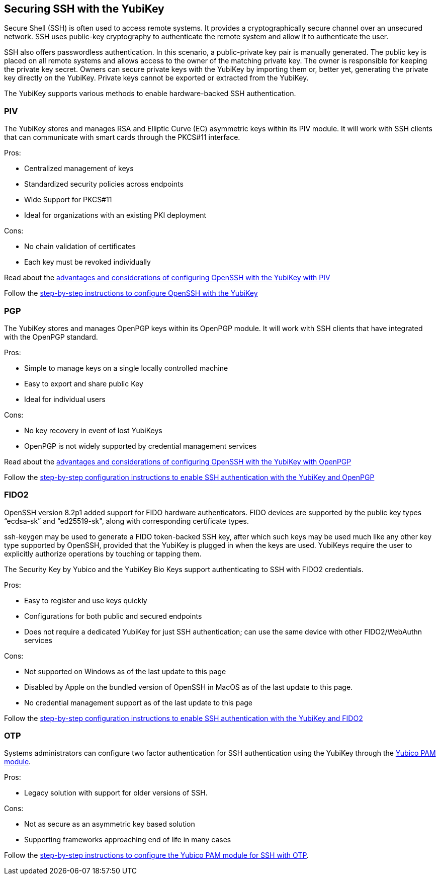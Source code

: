 == Securing SSH with the YubiKey ==

Secure Shell (SSH) is often used to access remote systems. It provides a cryptographically secure channel over an unsecured network. SSH uses public-key cryptography to authenticate the remote system and allow it to authenticate the user. 

SSH also offers passwordless authentication. In this scenario, a public-private key pair is manually generated. The public key is placed on all remote systems and allows access to the owner of the matching private key. The owner is responsible for keeping the private key secret. Owners can secure private keys with the YubiKey by importing them or, better yet, generating the private key directly on the YubiKey. Private keys cannot be exported or extracted from the YubiKey.

The YubiKey supports various methods to enable hardware-backed SSH authentication.


=== PIV 
The YubiKey stores and manages RSA and Elliptic Curve (EC) asymmetric keys within its PIV module. It will work with SSH clients that can communicate with smart cards through the PKCS#11 interface.

.Pros:
* Centralized management of keys
* Standardized security policies across endpoints
* Wide Support for PKCS#11
* Ideal for organizations with an existing PKI deployment

.Cons:
* No chain validation of certificates
* Each key must be revoked individually

Read about the link:/PIV/Guides/Securing_SSH_with_OpenPGP_or_PIV.html#piv[advantages and considerations of configuring OpenSSH with the YubiKey with PIV] 

Follow the link:/PIV/Guides/SSH_with_PIV_and_PKCS11.html[step-by-step instructions to configure OpenSSH with the YubiKey]

=== PGP
The YubiKey stores and manages OpenPGP keys within its OpenPGP module. It will work with SSH clients that have integrated with the OpenPGP standard.

.Pros:
* Simple to manage keys on a single locally controlled machine
* Easy to export and share public Key
* Ideal for individual users

.Cons:
* No key recovery in event of lost YubiKeys
* OpenPGP is not widely supported by credential management services

Read about the link:/PIV/Guides/Securing_SSH_with_OpenPGP_or_PIV.html[advantages and considerations of configuring OpenSSH with the YubiKey with OpenPGP]

Follow the link:/PGP/SSH_authentication/index.html[step-by-step configuration instructions to enable SSH authentication with the YubiKey and OpenPGP]

=== FIDO2
OpenSSH version 8.2p1 added support for FIDO hardware authenticators. FIDO devices are supported by the public key types “ecdsa-sk” and “ed25519-sk", along with corresponding
certificate types.

ssh-keygen may be used to generate a FIDO token-backed SSH key, after which such keys may be used much like any other key type supported by OpenSSH, provided that the YubiKey is plugged in when the keys are used. YubiKeys require the user to explicitly authorize operations by touching or tapping them.

The Security Key by Yubico and the YubiKey Bio Keys support authenticating to SSH with FIDO2 credentials.

.Pros:
* Easy to register and use keys quickly
* Configurations for both public and secured endpoints
* Does not require a dedicated YubiKey for just SSH authentication; can use the same device with other FIDO2/WebAuthn services

.Cons:
* Not supported on Windows as of the last update to this page
* Disabled by Apple on the bundled version of OpenSSH in MacOS as of the last update to this page.
* No credential management support as of the last update to this page

Follow the link:/SSH/Securing_SSH_with_FIDO2.html[step-by-step configuration instructions to enable SSH authentication with the YubiKey and FIDO2]

=== OTP
Systems administrators can configure two factor authentication for SSH authentication using the YubiKey through the link:/yubico-pam/[Yubico PAM module].

.Pros:
* Legacy solution with support for older versions of SSH.

.Cons:
* Not as secure as an asymmetric key based solution
* Supporting frameworks approaching end of life in many cases

Follow the link:/yubico-pam/YubiKey_and_SSH_via_PAM.html[step-by-step instructions to configure the Yubico PAM module for SSH with OTP].
